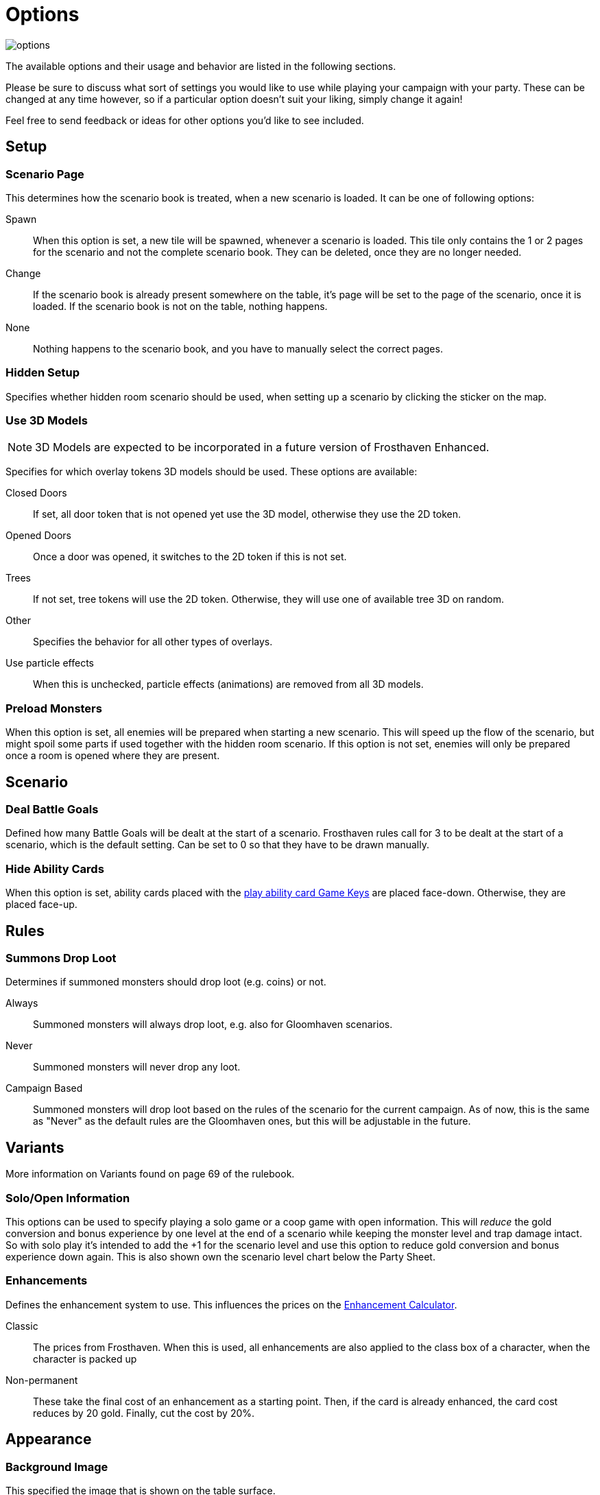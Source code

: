 = Options

image::interface/options.png[]

The available options and their usage and behavior are listed in the following sections.

Please be sure to discuss what sort of settings you would like to use while playing your campaign with your party.
These can be changed at any time however, so if a particular option doesn't suit your liking, simply change it again!

Feel free to send feedback or ideas for other options you'd like to see included.

== Setup

=== Scenario Page
This determines how the scenario book is treated, when a new scenario is loaded.
It can be one of following options:

Spawn:: When this option is set, a new tile will be spawned, whenever a scenario is loaded.
This tile only contains the 1 or 2 pages for the scenario and not the complete scenario book.
They can be deleted, once they are no longer needed.
Change:: If the scenario book is already present somewhere on the table, it's page will be set to the page of the scenario, once it is loaded.
If the scenario book is not on the table, nothing happens.
None:: Nothing happens to the scenario book, and you have to manually select the correct pages.

=== Hidden Setup
Specifies whether hidden room scenario should be used, when setting up a scenario by clicking the sticker on the map.

[#_use_3d_models]
=== Use 3D Models
NOTE: 3D Models are expected to be incorporated in a future version of Frosthaven Enhanced.

Specifies for which overlay tokens 3D models should be used.
These options are available:

Closed Doors:: If set, all door token that is not opened yet use the 3D model, otherwise they use the 2D token.
Opened Doors:: Once a door was opened, it switches to the 2D token if this is not set.
Trees:: If not set, tree tokens will use the 2D token.
Otherwise, they will use one of available tree 3D on random.
Other:: Specifies the behavior for all other types of overlays.
Use particle effects:: When this is unchecked, particle effects (animations) are removed from all 3D models.

[#_preload_enemies]
=== Preload Monsters
When this option is set, all enemies will be prepared when starting a new scenario.
This will speed up the flow of the scenario, but might spoil some parts if used together with the hidden room scenario.
If this option is not set, enemies will only be prepared once a room is opened where they are present.

== Scenario

=== Deal Battle Goals
Defined how many Battle Goals will be dealt at the start of a scenario.
Frosthaven rules call for 3 to be dealt at the start of a scenario, which is the default setting.
Can be set to 0 so that they have to be drawn manually.

=== Hide Ability Cards
When this option is set, ability cards placed with the xref:feature/gameKeys.adoc#_play_1st2nd_card[play ability card Game Keys] are placed face-down.
Otherwise, they are placed face-up.

== Rules

[#summons_drop_loot]
=== Summons Drop Loot

Determines if summoned monsters should drop loot (e.g. coins) or not.

Always:: Summoned monsters will always drop loot, e.g. also for Gloomhaven scenarios.
Never:: Summoned monsters will never drop any loot.
Campaign Based:: Summoned monsters will drop loot based on the rules of the scenario for the current campaign.
As of now, this is the same as "Never" as the default rules are the Gloomhaven ones, but this will be adjustable in the future.

== Variants
More information on Variants found on page 69 of the rulebook.

=== Solo/Open Information
This options can be used to specify playing a solo game or a coop game with open information.
This will _reduce_ the gold conversion and bonus experience by one level at the end of a scenario while keeping the monster level and trap damage intact.
So with solo play it's intended to add the +1 for the scenario level and use this option to reduce gold conversion and bonus experience down again.
This is also shown own the scenario level chart below the Party Sheet.

[#enhancement_system]
=== Enhancements
Defines the enhancement system to use.
This influences the prices on the xref:campaign:enhancements.adoc[Enhancement Calculator].

Classic:: The prices from Frosthaven.
When this is used, all enhancements are also applied to the class box of a character, when the character is packed up
Non-permanent:: These take the final cost of an enhancement as a starting point. Then, if the card is already enhanced, the card cost reduces by 20 gold. Finally, cut the cost by 20%.

== Appearance

=== Background Image
This specified the image that is shown on the table surface.

=== Background Color
The background color of the table can be changed to any color you'd like.

=== Ability Preview
This changes how monster ability cards are shown in the xref:interface/initiativeTracker.adoc[Initiative Tracker].

Icons:: The attack, move, shield, etc. icons are used when previewing the monster type's abilities for the round.
Text:: The words "attack", "move", "shield", etc. are used when previewing the monster type's abilities for the round.

=== UI Font
Change your Interface font. Reload mod to update interface fonts.
Germania One:: Default font
Pirata One:: Font that was default in Gloomhaven Enhanced.

=== Element Interface Orientation
Change the orientation of the stack of elements. Select between horizontal and vertical.
